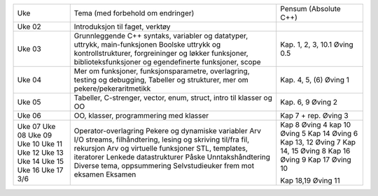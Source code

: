 +-------+-------------------------------------------------------------------------+---------------------------------+
| Uke   |  Tema (med forbehold om endringer)                                      |  Pensum (Absolute C++)          |
+-------+-------------------------------------------------------------------------+---------------------------------+
|Uke 02 |   Introduksjon til faget, verktøy                                       |                                 |            
+-------+-------------------------------------------------------------------------+---------------------------------+
|Uke 03 |                                                                         |                                 |
|       |   Grunnleggende C++ syntaks, variabler og datatyper,                    |                                 |    
|       |   uttrykk, main-funksjonen                                              |                                 |    
|       |   Boolske uttrykk og kontrollstrukturer, forgreininger og løkker        |                                 |    
|       |   funksjoner, biblioteksfunksjoner og egendefinerte funksjoner, scope   |                                 |    
|       |                                                                         |  Kap. 1, 2, 3, 10.1  Øving 0.5  |
+-------+-------------------------------------------------------------------------+---------------------------------+    
|Uke 04 |   Mer om funksjoner, funksjonsparametre, overlagring, testing og        |                                 |    
|       |   debugging, Tabeller og strukturer, mer om pekere/pekeraritmetikk      |  Kap. 4, 5, (6)  Øving 1        |
+-------+-------------------------------------------------------------------------+---------------------------------+    
|Uke 05 |   Tabeller, C-strenger, vector, enum, struct, intro til klasser og OO   |  Kap. 6,  9  Øving 2            |
+-------+-------------------------------------------------------------------------+---------------------------------+    
|Uke 06 |   OO, klasser, programmering med klasser                                |  Kap 7 + rep.    Øving 3        |
+-------+-------------------------------------------------------------------------+---------------------------------+        
|Uke 07 |   Operator-overlagring                                                  |  Kap 8   Øving 4                |        
|Uke 08 |   Pekere og dynamiske variabler                                         |  kap 10   Øving 5               |    
|Uke 09 |   Arv                                                                   |  Kap 14   Øving 6               |    
|Uke 10 |   I/O streams, filhåndtering, lesing og skriving til/fra fil, rekursjon |  Kap 13, 12  Øving 7            |
|Uke 11 |   Arv og virtuelle funksjoner                                           |  Kap 14, 15  Øving 8            |
|Uke 12 |   STL, templates, iteratorer                                            |  Kap 16  Øving 9                |    
|Uke 13 |   Lenkede datastrukturer                                                |  Kap 17  Øving 10               |
|Uke 14 |   Påske                                                                 |                                 |
|Uke 15 |   Unntakshåndtering                                                     |  Kap 18,19                      |
|Uke 16 |   Diverse tema, oppsummering                                            |  Øving 11                       |
|Uke 17 |   Selvstudieuker frem mot eksamen                                       |                                 |
|3/6    |   Eksamen                                                               |                                 |
+-------+-------------------------------------------------------------------------+---------------------------------+
